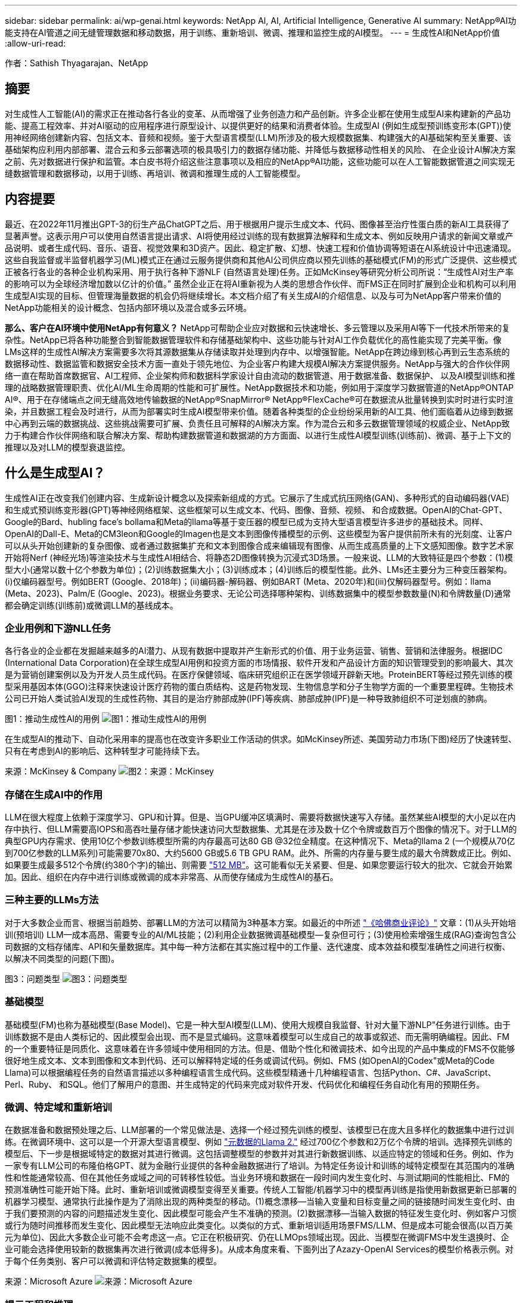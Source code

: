 ---
sidebar: sidebar 
permalink: ai/wp-genai.html 
keywords: NetApp AI, AI, Artificial Intelligence, Generative AI 
summary: NetApp®AI功能支持在AI管道之间无缝管理数据和移动数据，用于训练、重新培训、微调、推理和监控生成的AI模型。 
---
= 生成性AI和NetApp价值
:allow-uri-read: 


[role="lead"]
作者：Sathish Thyagarajan、NetApp



== 摘要

对生成性人工智能(AI)的需求正在推动各行各业的变革、从而增强了业务创造力和产品创新。许多企业都在使用生成型AI来构建新的产品功能、提高工程效率、并对AI驱动的应用程序进行原型设计、以提供更好的结果和消费者体验。生成型AI (例如生成型预训练变形本(GPT))使用神经网络创建新内容、包括文本、音频和视频。鉴于大型语言模型(LLM)所涉及的极大规模数据集、构建强大的AI基础架构至关重要、该基础架构应利用内部部署、混合云和多云部署选项的极具吸引力的数据存储功能、并降低与数据移动性相关的风险、 在企业设计AI解决方案之前、先对数据进行保护和监管。本白皮书将介绍这些注意事项以及相应的NetApp®AI功能，这些功能可以在人工智能数据管道之间实现无缝数据管理和数据移动，以用于训练、再培训、微调和推理生成的人工智能模型。



== 内容提要

最近、在2022年11月推出GPT-3的衍生产品ChatGPT之后、用于根据用户提示生成文本、代码、图像甚至治疗性蛋白质的新AI工具获得了显著声誉。这表示用户可以使用自然语言提出请求、AI将使用经过训练的现有数据算法解释和生成文本、例如反映用户请求的新闻文章或产品说明、或者生成代码、音乐、语音、视觉效果和3D资产。因此、稳定扩散、幻想、快速工程和价值协调等短语在AI系统设计中迅速涌现。这些自我监督或半监督机器学习(ML)模式正在通过云服务提供商和其他AI公司供应商以预先训练的基础模式(FM)的形式广泛提供、这些模式正被各行各业的各种企业机构采用、用于执行各种下游NLF (自然语言处理)任务。正如McKinsey等研究分析公司所说：“生成性AI对生产率的影响可以为全球经济增加数以亿计的价值。” 虽然企业正在将AI重新视为人类的思想合作伙伴、而FMS正在同时扩展到企业和机构可以利用生成型AI实现的目标、但管理海量数据的机会仍将继续增长。本文档介绍了有关生成AI的介绍信息、以及与可为NetApp客户带来价值的NetApp功能相关的设计概念、包括内部环境以及混合或多云环境。

*那么、客户在AI环境中使用NetApp有何意义？* NetApp可帮助企业应对数据和云快速增长、多云管理以及采用AI等下一代技术所带来的复杂性。NetApp已将各种功能整合到智能数据管理软件和存储基础架构中、这些功能与针对AI工作负载优化的高性能实现了完美平衡。像LMs这样的生成性AI解决方案需要多次将其源数据集从存储读取并处理到内存中、以增强智能。NetApp在跨边缘到核心再到云生态系统的数据移动性、数据监管和数据安全技术方面一直处于领先地位、为企业客户构建大规模AI解决方案提供服务。NetApp与强大的合作伙伴网络一直在帮助首席数据官、AI工程师、企业架构师和数据科学家设计自由流动的数据管道、用于数据准备、数据保护、 以及AI模型训练和推理的战略数据管理职责、优化AI/ML生命周期的性能和可扩展性。NetApp数据技术和功能，例如用于深度学习数据管道的NetApp®ONTAP AI®、用于在存储端点之间无缝高效地传输数据的NetApp®SnapMirror® NetApp®FlexCache®可在数据流从批量转换到实时时进行实时渲染，并且数据工程会及时进行，从而为部署实时生成AI模型带来价值。随着各种类型的企业纷纷采用新的AI工具、他们面临着从边缘到数据中心再到云端的数据挑战、这些挑战需要可扩展、负责任且可解释的AI解决方案。作为混合云和多云数据管理领域的权威企业、NetApp致力于构建合作伙伴网络和联合解决方案、帮助构建数据管道和数据湖的方方面面、以进行生成性AI模型训练(训练前)、微调、基于上下文的推理以及对LLM的模型衰退监控。



== 什么是生成型AI？

生成性AI正在改变我们创建内容、生成新设计概念以及探索新组成的方式。它展示了生成式抗压网络(GAN)、多种形式的自动编码器(VAE)和生成式预训练变形器(GPT)等神经网络框架、这些框架可以生成文本、代码、图像、音频、视频、 和合成数据。OpenAI的Chat-GPT、Google的Bard、hubling face’s bollama和Meta的llama等基于变压器的模型已成为支持大型语言模型许多进步的基础技术。同样、OpenAI的Dall-E、Meta的CM3leon和Google的Imagen也是文本到图像传播模型的示例、这些模型为客户提供前所未有的光刻度、让客户可以从头开始创建新的复杂图像、或者通过数据集扩充和文本到图像合成来编辑现有图像、从而生成高质量的上下文感知图像。数字艺术家开始将Nerf (神经光场)等渲染技术与生成性AI相结合、将静态2D图像转换为沉浸式3D场景。一般来说、LLM的大致特征是四个参数：(1)模型大小(通常以数十亿个参数为单位)；(2)训练数据集大小；(3)训练成本；(4)训练后的模型性能。此外、LMs还主要分为三种变压器架构。(i)仅编码器型号。例如BERT (Google、2018年)；(ii)编码器-解码器、例如BART (Meta、2020年)和(iii)仅解码器型号。例如：llama (Meta、2023)、Palm/E (Google、2023)。根据业务要求、无论公司选择哪种架构、训练数据集中的模型参数数量(N)和令牌数量(D)通常都会确定训练(训练前)或微调LLM的基线成本。



=== 企业用例和下游NLL任务

各行各业的企业都在发掘越来越多的AI潜力、从现有数据中提取并产生新形式的价值、用于业务运营、销售、营销和法律服务。根据IDC (International Data Corporation)在全球生成型AI用例和投资方面的市场情报、软件开发和产品设计方面的知识管理受到的影响最大、其次是为营销创建案例以及为开发人员生成代码。在医疗保健领域、临床研究组织正在医学领域开辟新天地。ProteinBERT等经过预先训练的模型采用基因本体(GGO)注释来快速设计医疗药物的蛋白质结构、这是药物发现、生物信息学和分子生物学方面的一个重要里程碑。生物技术公司已开始人类试验AI发现的生成性药物、其目的是治疗肺部成肿(IPF)等疾病、肺部成肿(IPF)是一种导致肺组织不可逆划痕的肺病。

图1：推动生成性AI的用例
image:gen-ai-image1.png["图1：推动生成性AI的用例"]

在生成型AI的推动下、自动化采用率的提高也在改变许多职业工作活动的供求。如McKinsey所述、美国劳动力市场(下图)经历了快速转型、只有在考虑到AI的影响后、这种转型才可能持续下去。

来源：McKinsey & Company
image:gen-ai-image3.png["图2：来源：McKinsey "]



=== 存储在生成AI中的作用

LLM在很大程度上依赖于深度学习、GPU和计算。但是、当GPU缓冲区填满时、需要将数据快速写入存储。虽然某些AI模型的大小足以在内存中执行、但LLM需要高IOPS和高吞吐量存储才能快速访问大型数据集、尤其是在涉及数十亿个令牌或数百万个图像的情况下。对于LLM的典型GPU内存需求、使用10亿个参数训练模型所需的内存最高可达80 GB @32位全精度。在这种情况下、Meta的llama 2 (一个规模从70亿到700亿参数的LLM系列)可能需要70x80、大约5600 GB或5.6 TB GPU RAM。此外、所需的内存量与要生成的最大令牌数成正比。例如、如果要生成最多512个令牌(约380个字)的输出、则需要 link:https://github.com/ray-project/llm-numbers#1-mb-gpu-memory-required-for-1-token-of-output-with-a-13b-parameter-model["512 MB"]。这可能看似无关紧要、但是、如果您要运行较大的批次、它就会开始累加。因此、组织在内存中进行训练或微调的成本非常高、从而使存储成为生成性AI的基石。



=== 三种主要的LLMs方法

对于大多数企业而言、根据当前趋势、部署LLM的方法可以精简为3种基本方案。如最近的中所述 link:https://hbr.org/2023/07/how-to-train-generative-ai-using-your-companys-data["《哈佛商业评论》"] 文章：(1)从头开始培训(预培训) LLM—成本高昂、需要专业的AI/ML技能；(2)利用企业数据微调基础模型—复杂但可行；(3)使用检索增强生成(RAG)查询包含公司数据的文档存储库、API和矢量数据库。其中每一种方法都在其实施过程中的工作量、迭代速度、成本效益和模型准确性之间进行权衡、以解决不同类型的问题(下图)。

图3：问题类型
image:gen-ai-image4.png["图3：问题类型"]



=== 基础模型

基础模型(FM)也称为基础模型(Base Model)、它是一种大型AI模型(LLM)、使用大规模自我监督、针对大量下游NLP"任务进行训练。由于训练数据不是由人类标记的、因此模型会出现、而不是显式编码。这意味着模型可以生成自己的故事或叙述、而无需明确编程。因此、FM的一个重要特征是同质化、这意味着在许多领域中使用相同的方法。但是、借助个性化和微调技术、如今出现的产品中集成的FMS不仅能够很好地生成文本、文本到图像和文本到代码、还可以解释特定域的任务或调试代码。例如、FMS (如OpenAI的Codex"或Meta的Code Llama)可以根据编程任务的自然语言描述以多种编程语言生成代码。这些模型精通十几种编程语言、包括Python、C#、JavaScript、Perl、Ruby、 和SQL。他们了解用户的意图、并生成特定的代码来完成对软件开发、代码优化和编程任务自动化有用的预期任务。



=== 微调、特定域和重新培训

在数据准备和数据预处理之后、LLM部署的一个常见做法是、选择一个经过预先训练的模型、该模型已在庞大且多样化的数据集中进行过训练。在微调环境中、这可以是一个开源大型语言模型、例如 link:https://ai.meta.com/llama/["元数据的Llama 2."] 经过700亿个参数和2万亿个令牌的培训。选择预先训练的模型后、下一步是根据域特定的数据对其进行微调。这包括调整模型的参数并对其进行新数据训练、以适应特定的领域和任务。例如、作为一家专有LLM公司的布隆伯格GPT、就为金融行业提供的各种金融数据进行了培训。为特定任务设计和训练的域特定模型在其范围内的准确性和性能通常较高、但在其他任务或域之间的可转移性较低。当业务环境和数据在一段时间内发生变化时、与测试期间的性能相比、FM的预测准确性可能开始下降。此时、重新培训或微调模型变得至关重要。传统人工智能/机器学习中的模型再训练是指使用新数据更新已部署的机器学习模型、通常执行此操作是为了消除出现的两种类型的移动。(1)概念漂移—当输入变量和目标变量之间的链接随时间发生变化时、由于我们要预测的内容的问题描述发生变化、因此模型可能会产生不准确的预测。(2)数据漂移—当输入数据的特征发生变化时、例如客户习惯或行为随时间推移而发生变化、因此模型无法响应此类变化。以类似的方式、重新培训适用场景FMS/LLM、但是成本可能会很高(以百万美元为单位)、因此大多数企业可能不会考虑这一点。它正在积极研究、仍在LLMOps领域出现。因此、当模型在微调FMS中发生退换时、企业可能会选择使用较新的数据集再次进行微调(成本低得多)。从成本角度来看、下面列出了Azazy-OpenAI Services的模型价格表示例。对于每个任务类别、客户可以微调和评估特定数据集的模型。

来源：Microsoft Azure
image:gen-ai-image5.png["来源：Microsoft Azure"]



=== 提示工程和推理

提示工程是指在不更新模型权重的情况下、如何与LLM进行通信以执行所需任务的有效方法。与AI模型训练和微调一样重要的是NLG应用程序、推理也同样重要、因为经过训练的模型会响应用户提示。推理的系统要求通常更多地涉及AI存储系统的读取性能、该存储系统会将数据从LLM馈送到GPU、因为它需要能够应用数十亿个已存储的模型参数来生成最佳响应。



=== LLMOps、Model Monitoring和Mittorstores

与传统机器学习操作(MLOps)一样、大型语言模型操作(LLMOps)也需要数据科学家和DevOps工程师协作、利用工具和最佳实践在生产环境中管理LLM。但是、LLM的工作流和技术堆栈可能会在某些方面有所不同。例如、使用LangChin字符串等框架构建的LLM管道将对外部嵌入端点(如矢量存储库或向量数据库)的多个LLM API调用组合在一起。将嵌入端点和矢量存储用于下游连接器(如向量数据库)代表了数据存储和访问方式的重大发展。与从零开始开发的传统ML模型不同、LMs通常依赖于转移学习、因为这些模型从FMS开始、FMS会根据新数据进行微调、以提高更具体领域的性能。因此、LLMOps提供风险管理和模型核降监测功能至关重要。



=== 在生成型AI时代的风险与道德

"ChatGPT–它很流畅、但仍不实用。"–MIT Tech Review。垃圾输入-垃圾输出一直是计算领域的难题。与生成型AI的唯一区别在于、它擅长使垃圾变得高度可信、从而导致结果不准确。LLM倾向于根据自己的叙述来创造事实。因此、如果公司将生成型AI视为使用AI等效产品降低成本的绝佳机会、则需要高效检测深度假象、减少偏见并降低风险、以保持系统的诚信和道德。在设计负责任且可解释的生成型AI模型时、采用支持数据移动性、数据质量、数据监管和数据保护的强大AI基础架构的自由流动数据管道是一项杰出的功能。



== 客户场景和NetApp

图3：机器学习/大型语言模型工作流
image:gen-ai-image6.png["图3：机器学习/大型语言模型工作流"]

*我们是在训练还是微调？*是(a)从头开始训练LLM模型、微调预先训练的FM、还是使用RAG从基础模型以外的文档库中检索数据并增加提示、 (b)无论是利用开源LMs (例如Llama 2)还是专有FMS (例如ChatGPT、Bard、AWS Brock)、都是企业的一项战略决策。每种方法都会在成本效益、数据惯性、操作、模型准确性和LLM管理之间进行折让。

作为一家公司、NetApp在其内部工作文化以及产品设计和工程工作方法中都采用AI。例如、NetApp的自主勒索软件保护功能是使用AI和机器学习构建的。它可以及早检测文件系统异常情况、帮助您在威胁影响操作之前识别这些威胁。其次、NetApp在销售和库存预测以及聊天机器人等业务运营中使用预测性AI、在呼叫中心产品支持服务、技术规格、保修、服务手册等方面为客户提供帮助。第三、NetApp通过为客户提供服务的产品和解决方案为AI数据管道和ML/LLM工作流带来客户价值构建预测性AI解决方案、例如需求预测、医学成像、情感分析、 和生成性AI解决方案(如用于制造业图像异常检测的GANS)，以及银行和金融服务中的反洗钱和欺诈检测，均采用NetApp®ONTAP AI®、NetApp®SnapMirror®和NetApp®FlexCache®等NetApp产品和功能。



== NetApp功能

在聊天机器人、代码生成、图像生成或基因组模型表达等生成型AI应用程序中移动和管理数据可以跨越边缘、私有数据中心和混合多云生态系统。例如、通过ChatGPT等经过预先训练的模型的API公开的最终用户应用程序、帮助乘客将机票升级到商务舱的实时人工智能机器人无法自行完成此任务、因为乘客信息不会在互联网上公开。API要求从航空公司访问乘客的个人信息和机票信息、这些信息可能存在于混合云或多云生态系统中。类似的情形可能适用于科学家通过最终用户应用程序共享药物的一种药物和患者数据、该应用程序使用LLM在涉及一对多生物医学研究机构的药物发现过程中完成临床试验。传递给FMS或LLM的敏感数据可能包括：可识别身份信息、财务信息、运行状况信息、生物识别数据、位置数据、 通信数据、在线行为和法律信息。在这种实时渲染、快速执行和边缘推理事件中、数据会通过开源或专有LLM模型从最终用户应用程序移动到存储端点、然后移动到内部或公共云平台上的数据中心。在所有这类场景中、数据移动性和数据保护对于涉及LLM的AI操作至关重要、因为这类操作依赖于大型训练数据集和此类数据的移动。

图4：生成型AI - LLM数据管道
image:gen-ai-image7.png["图4：生成性AI/LLM数据管道"]

NetApp的存储基础架构、数据和云服务产品组合由智能数据管理软件提供支持。

*数据准备*：LLM技术堆栈的第一个支柱与旧的传统ML堆栈基本没有任何不同。AI管道中的数据预处理对于在训练或微调之前对数据进行规范化和清理至关重要。此步骤包括用于以Amazon S3层形式或内部存储系统(例如文件存储或对象存储(例如NetApp StorageGRID)中的任何位置导入数据的连接器。

*NetApp NetApp®ONTAP *是NetApp在数据中心和云中的关键存储解决方案的基础技术。ONTAP包括各种数据管理和保护特性和功能、包括针对网络攻击的自动勒索软件保护、内置数据传输特性以及适用于各种架构的存储效率功能、从NAS、SAN、对象、 LLM部署的软件定义的存储(SDS)情况。

*用于深度学习模型训练的NetApp®ONTAP AI®*。NetApp®ONTAP®支持使用基于RDMA的NFS的NVIDIA GPU Direct Storage™，适用于具有ONTAP存储集群和NVIDIA DGX计算节点的NetApp客户。它可以经济高效地将源数据集从存储读取并处理多次到内存中、以增强智能、从而使组织能够通过培训、微调和扩展对LLM的访问。

* NetApp®FlexCache®*是一种远程缓存功能，它可以简化文件分发并仅缓存正在读取的数据。这对于LLM培训、再培训和微调非常有用、可以为具有实时渲染和LLM推理等业务需求的客户带来价值。

* NetApp®SnapMX*是一种ONTAP功能，可在任意两个ONTAP系统之间复制卷快照。此功能可以以最佳方式将边缘数据传输到内部数据中心或云。如果客户希望在包含企业数据的RAG中开发生成性AI、则可以使用SnapMirror在内部云和超大型云之间安全高效地移动数据。它可以仅高效传输更改、节省带宽并加快复制速度、从而在FMS或LLM的训练、重新训练和微调操作期间提供基本的数据移动功能。

*ONTAP®SnapLock为基于NetApp的存储系统提供了不可变的磁盘功能，用于数据集版本控制。微核架构旨在通过FPolicy™Zero Trust引擎保护客户数据。当攻击者以特别消耗资源的方式与LLM交互时、NetApp可通过抵御拒绝服务(DoS)攻击来确保客户数据可用。

* NetApp®云数据感知*有助于识别、映射和分类企业数据集中的个人信息、制定策略、满足内部或云中的隐私要求、帮助改进安全防护并遵守法规。

*由NetApp Data Sense提供支持的Cloud®BlueXP™*分类。客户可以自动扫描、分析、分类和处理数据资产中的数据、检测安全风险、优化存储并加快云部署速度。它通过统一控制平台将存储和数据服务结合在一起、客户可以使用GPU实例进行计算、并使用混合多云环境进行冷存储分层以及归档和备份。

NetApp文件-对象双重性*。NetApp ONTAP支持对NFS和S3进行双协议访问。借助此解决方案、客户可以通过NetApp Cloud Volumes ONTAP的S3存储分段从Amazon AWS SageMaker笔记本电脑访问NFS数据。这为需要轻松访问异构数据源并能够共享NFS和S3数据的客户提供了灵活性。  例如、在SageMaker上对FMS进行微调、例如可以访问文件对象分段的Meta的Llama 2文本生成模型。

* NetApp®Cloud Sync *服务提供了一种简单安全的方法，可以将数据迁移到云端或内部环境中的任何目标。Cloud Sync可在内部或云存储、NAS和对象存储之间无缝传输和同步数据。

*NetApp XCP*是一款客户端软件，支持快速、可靠地将任何数据迁移到NetApp和NetApp数据迁移到NetApp。XCP还可以高效地将批量数据从Hadoop HDFS文件系统移动到ONTAP NFS、S3或StorageGRID中、而XCP文件分析可提供文件系统可见性。

* NetApp®DataOps Toolkit*是一个Python库，数据科学家、开发运营人员和数据工程师可以利用它轻松地执行各种数据管理任务，例如近乎瞬时地配置、克隆或快照数据卷或JupyterLab工作空间，这些工作空间由高性能横向扩展NetApp存储提供支持。

*NetApp的产品安全性*。LLM可能会无意中在其响应中泄露机密数据、因此对于研究与利用LLM的AI应用程序相关的漏洞的ISO来说、这是一个顾虑。正如开放全球应用程序安全项目(Open Worldwide Application Security Project、Open Worldwide Application Security Project)所述、数据中毒、数据泄露、拒绝服务和在LLM中迅速注入等安全问题可能会因数据暴露给未经授权的访问服务攻击者而影响企业。数据存储要求应包括结构化、半结构化和非结构化数据的完整性检查和不可变更的快照。NetApp快照和SnapLock用于数据集版本控制。它提供了严格的基于角色的访问控制(Role-Based Access Control、RBAC)以及安全协议和行业标准加密、用于保护空闲和传输中的数据。Cloud Insights和Cloud Data Sense相结合、可帮助您预先确定威胁源并确定要还原的数据的优先级。



=== *采用DGX BasePOD*的ONTAP AI

采用NVIDIA DGX BasePOD的NetApp®ONTAP®AI参考架构是一种适用于机器学习(ML)和人工智能(AI)工作负载的可扩展架构。在LLM的关键训练阶段、通常会定期将数据从数据存储复制到训练集群中。此阶段使用的服务器使用GPU来并行处理各种数据、从而产生巨大的数据需求。满足原始I/O带宽需求对于保持高GPU利用率至关重要。



=== *NVIDIA AI企业版的ONTAP AI

NVIDIA AI Enterprise是一款端到端云原生AI和数据分析软件套件、经过NVIDIA优化、认证和支持、可在采用NVIDIA认证系统的VMware vSphere上运行。此软件有助于在现代混合云环境中轻松快速地部署、管理和扩展AI工作负载。由NetApp和VMware提供支持的NVIDIA AI Enterprise通过一个简单熟悉的软件包提供企业级AI工作负载和数据管理。



=== *1P云平台*

完全托管的云存储产品以Azure NetApp Files (ANF)的形式在Microsoft Azure上提供、以Amazon FSx for NetApp ONTAP (FSxN)的形式在AWS上提供、以Google Cloud NetApp Volumes (GNCV)的形式在Google上提供。1P是一款高性能托管文件系统、支持客户在公有云中运行高可用性AI工作负载、并提高数据安全性、以便使用AWS SageMaker、Azaze-OpenAI Services和Google VertexAI等云原生ML平台微调LLM/FMS。



== NetApp合作伙伴解决方案套件

除了核心数据产品、技术和功能之外、NetApp还与强大的AI合作伙伴网络密切合作、为客户带来附加价值。

*人工智能系统中的NVIDIA防护装置*是确保以合乎道德和负责任的方式使用人工智能技术的保障措施。AI开发人员可以选择定义基于LLM的应用程序在特定主题上的行为、并防止他们参与有关不需要的主题的讨论。护栏是一个开源工具包、能够无缝安全地将LLM连接到其他服务、从而构建可靠、安全的LLM对话系统。

*Domino Data Lab*提供多用途企业级工具，用于快速、安全、经济地构建生成型AI并将其产品化，无论您处于AI之旅的哪个阶段。借助Domino的企业MLOps平台、数据科学家可以使用首选工具及其所有数据、随时随地轻松训练和部署模型、并经济高效地管理风险-所有这些都可以从一个控制中心完成。

*Modzy for Edge AI*。NetApp®和Modzy携手合作，为任何类型的数据(包括图像、音频、文本和表格)提供大规模AI。Modzy是一个MLOps平台、用于部署、集成和运行AI模型、为数据科学家提供了模型监控、漂移检测和可解释性的功能、并集成了解决方案以实现无缝的LLM推定。

*Run：AI*和NetApp携手合作、展示NetApp ONTAP AI解决方案与Run：AI集群管理平台的独特功能、以简化AI工作负载的流程编排。它可以自动拆分和连接GPU资源、利用适用于Spark、Ray、dask和Rapids的内置集成框架将数据处理管道扩展到数百台计算机。



== 结论

只有在模型基于大量高质量数据进行训练后、生成型AI才能产生有效结果。虽然LMs已经取得了令人瞩目的里程碑式成就、但必须认识到其与数据移动性和数据质量相关的局限性、设计挑战和风险。LMs依赖于来自异构数据源的大型且不同的训练数据集。模型产生的不准确结果或有偏见的结果可能会使企业和消费者处于危险之中。这些风险可能与LLM因数据质量、数据安全性和数据移动性相关的数据管理挑战而面临的限制相对应。NetApp可帮助企业应对因数据快速增长、数据移动性、多云管理和采用AI而带来的复杂性。大规模AI基础架构和高效的数据管理对于定义生成型AI等AI应用程序的成功至关重要。关键在于、客户必须涵盖所有部署情形、同时不影响根据企业需求进行扩展的能力、同时保持成本效益、数据监管和合乎道德的AI实践控制权。NetApp一直致力于帮助客户简化和加快AI部署。
